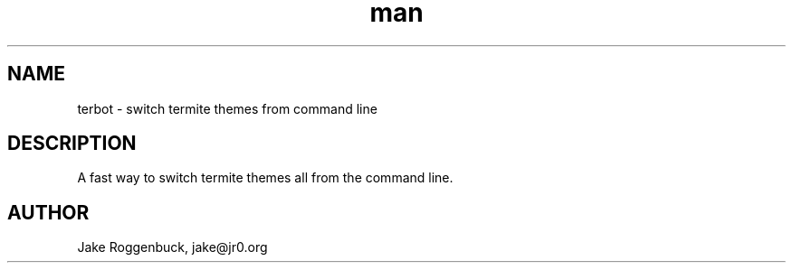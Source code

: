 .\" Manpage for Terbot.
.\" Contact jake@jr0.org to correct errors or typos.
.TH man 8 "25 Dec 2019" "1.0" "rushnote man page"
.SH NAME
terbot \- switch termite themes from command line 
.SH DESCRIPTION
A fast way to switch termite themes all from the command line. 
.SH AUTHOR
Jake Roggenbuck, jake@jr0.org
